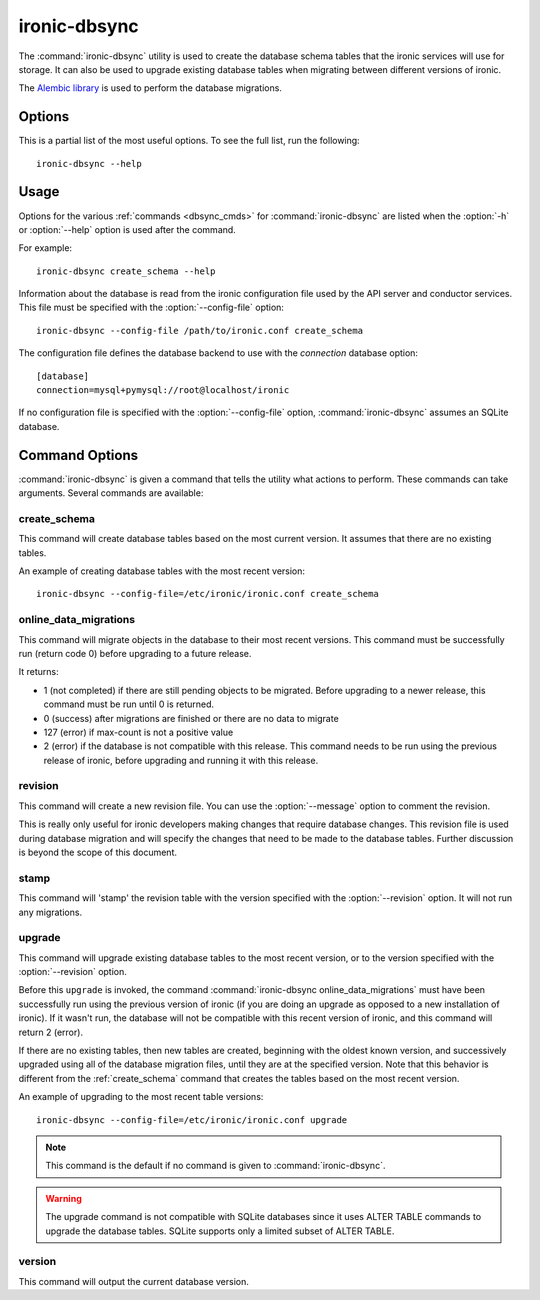 =============
ironic-dbsync
=============

The :command:`ironic-dbsync` utility is used to create the database schema
tables that the ironic services will use for storage. It can also be used to
upgrade existing database tables when migrating between
different versions of ironic.

The `Alembic library <http://alembic.readthedocs.org>`_ is used to perform
the database migrations.

Options
=======

This is a partial list of the most useful options. To see the full list,
run the following::

  ironic-dbsync --help

.. program:: ironic-dbsync

.. option:: -h, --help

  Show help message and exit.

.. option:: --config-dir <DIR>

  Path to a config directory with configuration files.

.. option:: --config-file <PATH>

  Path to a configuration file to use.

.. option:: -d, --debug

  Print debugging output.

.. option:: --version

  Show the program's version number and exit.

.. option:: upgrade, stamp, revision, version, create_schema,
            online_data_migrations

  The :ref:`command <dbsync_cmds>` to run.

Usage
=====

Options for the various :ref:`commands <dbsync_cmds>` for
:command:`ironic-dbsync` are listed when the :option:`-h` or :option:`--help`
option is used after the command.

For example::

  ironic-dbsync create_schema --help

Information about the database is read from the ironic configuration file
used by the API server and conductor services. This file must be specified
with the :option:`--config-file` option::

  ironic-dbsync --config-file /path/to/ironic.conf create_schema

The configuration file defines the database backend to use with the
*connection* database option::

  [database]
  connection=mysql+pymysql://root@localhost/ironic

If no configuration file is specified with the :option:`--config-file` option,
:command:`ironic-dbsync` assumes an SQLite database.

.. _dbsync_cmds:

Command Options
===============

:command:`ironic-dbsync` is given a command that tells the utility what actions
to perform. These commands can take arguments. Several commands are available:

.. _create_schema:

create_schema
-------------

.. program:: create_schema

.. option:: -h, --help

  Show help for create_schema and exit.

This command will create database tables based on the most current version.
It assumes that there are no existing tables.

An example of creating database tables with the most recent version::

  ironic-dbsync --config-file=/etc/ironic/ironic.conf create_schema

online_data_migrations
----------------------

.. program:: online_data_migrations

.. option:: -h, --help

  Show help for online_data_migrations and exit.

.. option:: --max-count <NUMBER>

  The maximum number of objects (a positive value) to migrate. Optional.
  If not specified, all the objects will be migrated (in batches of 50 to
  avoid locking the database for long periods of time).

This command will migrate objects in the database to their most recent versions.
This command must be successfully run (return code 0) before upgrading to a
future release.

It returns:

* 1 (not completed) if there are still pending objects to be migrated.
  Before upgrading to a newer release, this command must be run until
  0 is returned.

* 0 (success) after migrations are finished or there are no data to migrate

* 127 (error) if max-count is not a positive value

* 2 (error) if the database is not compatible with this release. This command
  needs to be run using the previous release of ironic, before upgrading and
  running it with this release.

revision
--------

.. program:: revision

.. option:: -h, --help

  Show help for revision and exit.

.. option:: -m <MESSAGE>, --message <MESSAGE>

  The message to use with the revision file.

.. option:: --autogenerate

  Compares table metadata in the application with the status of the database
  and generates migrations based on this comparison.

This command will create a new revision file. You can use the
:option:`--message` option to comment the revision.

This is really only useful for ironic developers making changes that require
database changes. This revision file is used during database migration and
will specify the changes that need to be made to the database tables. Further
discussion is beyond the scope of this document.

stamp
-----

.. program:: stamp

.. option:: -h, --help

  Show help for stamp and exit.

.. option:: --revision <REVISION>

  The revision number.

This command will 'stamp' the revision table with the version specified with
the :option:`--revision` option. It will not run any migrations.

upgrade
-------

.. program:: upgrade

.. option:: -h, --help

  Show help for upgrade and exit.

.. option:: --revision <REVISION>

  The revision number to upgrade to.

This command will upgrade existing database tables to the most recent version,
or to the version specified with the :option:`--revision` option.

Before this ``upgrade`` is invoked, the command
:command:`ironic-dbsync online_data_migrations` must have been successfully run
using the previous version of ironic (if you are doing an upgrade as opposed to
a new installation of ironic). If it wasn't run, the database will not be
compatible with this recent version of ironic, and this command will return
2 (error).

If there are no existing tables, then new tables are created, beginning
with the oldest known version, and successively upgraded using all of the
database migration files, until they are at the specified version. Note
that this behavior is different from the :ref:`create_schema` command
that creates the tables based on the most recent version.

An example of upgrading to the most recent table versions::

  ironic-dbsync --config-file=/etc/ironic/ironic.conf upgrade

.. note::

  This command is the default if no command is given to
  :command:`ironic-dbsync`.

.. warning::

  The upgrade command is not compatible with SQLite databases since it uses
  ALTER TABLE commands to upgrade the database tables. SQLite supports only
  a limited subset of ALTER TABLE.

version
-------

.. program:: version

.. option:: -h, --help

  Show help for version and exit.

This command will output the current database version.
